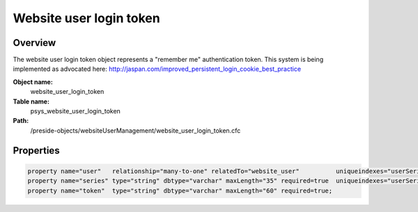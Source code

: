 Website user login token
========================

Overview
--------

The website user login token object represents a "remember me" authentication token. This system is being implemented as advocated here: http://jaspan.com/improved_persistent_login_cookie_best_practice

**Object name:**
    website_user_login_token

**Table name:**
    psys_website_user_login_token

**Path:**
    /preside-objects/websiteUserManagement/website_user_login_token.cfc

Properties
----------

.. code-block:: java

    property name="user"   relationship="many-to-one" relatedTo="website_user"          uniqueindexes="userSeries|1";
    property name="series" type="string" dbtype="varchar" maxLength="35" required=true  uniqueindexes="userSeries|2";
    property name="token"  type="string" dbtype="varchar" maxLength="60" required=true;